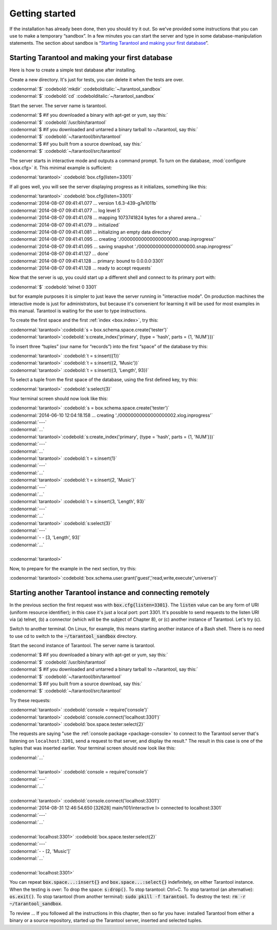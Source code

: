 -------------------------------------------------------------------------------
                        Getting started
-------------------------------------------------------------------------------


If the installation has already been done, then you should try it out. So we've
provided some instructions that you can use to make a temporary “sandbox”. In a
few minutes you can start the server and type in some database-manipulation
statements. The section about sandbox is “`Starting Tarantool and making your first database`_”.

.. _first database:

=====================================================================
        Starting Tarantool and making your first database
=====================================================================

Here is how to create a simple test database after installing.

Create a new directory. It's just for tests, you can delete it when the tests are over.

| :codenormal:`$` :codebold:`mkdir` :codebolditalic:`~/tarantool_sandbox`
| :codenormal:`$` :codebold:`cd` :codebolditalic:`~/tarantool_sandbox`

Start the server. The server name is tarantool.

| :codenormal:`$ #if you downloaded a binary with apt-get or yum, say this:`
| :codenormal:`$` :codebold:`/usr/bin/tarantool`
| :codenormal:`$ #if you downloaded and untarred a binary tarball to ~/tarantool, say this:`
| :codenormal:`$` :codebold:`~/tarantool/bin/tarantool`
| :codenormal:`$ #if you built from a source download, say this:`
| :codenormal:`$` :codebold:`~/tarantool/src/tarantool`

The server starts in interactive mode and outputs a command prompt.
To turn on the database, :mod:`configure <box.cfg>` it. This minimal example is sufficient:

| :codenormal:`tarantool>` :codebold:`box.cfg{listen=3301}`

If all goes well, you will see the server displaying progress as it
initializes, something like this:

| :codenormal:`tarantool>` :codebold:`box.cfg{listen=3301}`
| :codenormal:`2014-08-07 09:41:41.077 ... version 1.6.3-439-g7e1011b`
| :codenormal:`2014-08-07 09:41:41.077 ... log level 5`
| :codenormal:`2014-08-07 09:41:41.078 ... mapping 1073741824 bytes for a shared arena...`
| :codenormal:`2014-08-07 09:41:41.079 ... initialized`
| :codenormal:`2014-08-07 09:41:41.081 ... initializing an empty data directory`
| :codenormal:`2014-08-07 09:41:41.095 ... creating './00000000000000000000.snap.inprogress'`
| :codenormal:`2014-08-07 09:41:41.095 ... saving snapshot './00000000000000000000.snap.inprogress'`
| :codenormal:`2014-08-07 09:41:41.127 ... done`
| :codenormal:`2014-08-07 09:41:41.128 ... primary: bound to 0.0.0.0:3301`
| :codenormal:`2014-08-07 09:41:41.128 ... ready to accept requests`

Now that the server is up, you could start up a different shell
and connect to its primary port with:

| :codenormal:`$` :codebold:`telnet 0 3301`

but for example purposes it is simpler to just leave the server
running in "interactive mode". On production machines the
interactive mode is just for administrators, but because it's
convenient for learning it will be used for most examples in
this manual. Tarantool is waiting for the user to type instructions.

To create the first space and the first :ref:`index <box.index>`, try this:

| :codenormal:`tarantool>`:codebold:`s = box.schema.space.create('tester')`
| :codenormal:`tarantool>`:codebold:`s:create_index('primary', {type = 'hash', parts = {1, 'NUM'}})`

To insert three “tuples” (our name for “records”) into the first “space” of the database try this:

| :codenormal:`tarantool>` :codebold:`t = s:insert({1})`
| :codenormal:`tarantool>` :codebold:`t = s:insert({2, 'Music'})`
| :codenormal:`tarantool>` :codebold:`t = s:insert({3, 'Length', 93})`

To select a tuple from the first space of the database, using the first defined key, try this:

| :codenormal:`tarantool>` :codebold:`s:select{3}`

Your terminal screen should now look like this:

| :codenormal:`tarantool>` :codebold:`s = box.schema.space.create('tester')`
| :codenormal:`2014-06-10 12:04:18.158 ... creating './00000000000000000002.xlog.inprogress'`
| :codenormal:`---`
| :codenormal:`...`
| :codenormal:`tarantool>`:codebold:`s:create_index('primary', {type = 'hash', parts = {1, 'NUM'}})`
| :codenormal:`---`
| :codenormal:`...`
| :codenormal:`tarantool>` :codebold:`t = s:insert{1}`
| :codenormal:`---`
| :codenormal:`...`
| :codenormal:`tarantool>` :codebold:`t = s:insert{2, 'Music'}`
| :codenormal:`---`
| :codenormal:`...`
| :codenormal:`tarantool>` :codebold:`t = s:insert{3, 'Length', 93}`
| :codenormal:`---`
| :codenormal:`...`
| :codenormal:`tarantool>` :codebold:`s:select{3}`
| :codenormal:`---`
| :codenormal:`- - [3, 'Length', 93]`
| :codenormal:`...`
|
| :codenormal:`tarantool>`

Now, to prepare for the example in the next section, try this:

| :codenormal:`tarantool>`:codebold:`box.schema.user.grant('guest','read,write,execute','universe')`

.. _tarantool.org/dist/stable: http://tarantool.org/dist/stable
.. _tarantool.org/dist/master: http://tarantool.org/dist/master


=====================================================================
        Starting another Tarantool instance and connecting remotely
=====================================================================

In the previous section the first request was with :code:`box.cfg{listen=3301}`.
The :code:`listen` value can be any form of URI (uniform resource identifier);
in this case it's just a local port: port 3301.
It's possible to send requests to the listen URI via (a) telnet,
(b) a connector (which will be the subject of Chapter 8),
or (c) another instance of Tarantool. Let's try (c).

Switch to another terminal.
On Linux, for example, this means starting another instance of a Bash shell.
There is no need to use cd to switch to the :code:`~/tarantool_sandbox` directory.

Start the second instance of Tarantool. The server name is tarantool.

| :codenormal:`$ #if you downloaded a binary with apt-get or yum, say this:`
| :codenormal:`$` :codebold:`/usr/bin/tarantool`
| :codenormal:`$ #if you downloaded and untarred a binary tarball to ~/tarantool, say this:`
| :codenormal:`$` :codebold:`~/tarantool/bin/tarantool`
| :codenormal:`$ #if you built from a source download, say this:`
| :codenormal:`$` :codebold:`~/tarantool/src/tarantool`

Try these requests:

| :codenormal:`tarantool>` :codebold:`console = require('console')`
| :codenormal:`tarantool>` :codebold:`console.connect('localhost:3301')`
| :codenormal:`tarantool>` :codebold:`box.space.tester:select{2}`

The requests are saying "use the :ref:`console package <package-console>`
to connect to the Tarantool server that's listening
on ``localhost:3301``, send a request to that server,
and display the result." The result in this case is
one of the tuples that was inserted earlier.
Your terminal screen should now look like this:

| :codenormal:`...`
|
| :codenormal:`tarantool>` :codebold:`console = require('console')`
| :codenormal:`---`
| :codenormal:`...`
|
| :codenormal:`tarantool>` :codebold:`console.connect('localhost:3301')`
| :codenormal:`2014-08-31 12:46:54.650 [32628] main/101/interactive I> connected to localhost:3301`
| :codenormal:`---`
| :codenormal:`...`
|
| :codenormal:`localhost:3301>` :codebold:`box.space.tester:select{2}`
| :codenormal:`---`
| :codenormal:`- - [2, 'Music']`
| :codenormal:`...`
|
| :codenormal:`localhost:3301>`

You can repeat :code:`box.space...:insert{}` and :code:`box.space...:select{}`
indefinitely, on either Tarantool instance.
When the testing is over: To drop the space: :code:`s:drop()`.
To stop tarantool: Ctrl+C. To stop tarantool (an alternative):
:code:`os.exit()`. To stop tarantool (from another terminal):
:code:`sudo pkill -f tarantool`.
To destroy the test: :code:`rm -r ~/tarantool_sandbox`.

To review ... If you followed all the instructions
in this chapter, then so far you have: installed Tarantool
from either a binary or a source repository,
started up the Tarantool server, inserted and selected tuples.

